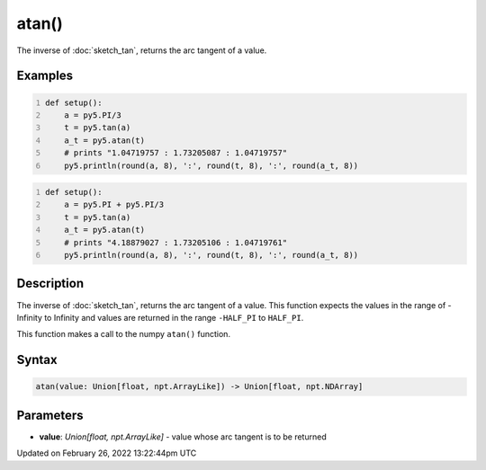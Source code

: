 atan()
======

The inverse of :doc:`sketch_tan`, returns the arc tangent of a value.

Examples
--------

.. raw:: html

    <div class="example-table">

.. raw:: html

    <div class="example-row"><div class="example-cell-image">

.. raw:: html

    </div><div class="example-cell-code">

.. code:: python
    :number-lines:

    def setup():
        a = py5.PI/3
        t = py5.tan(a)
        a_t = py5.atan(t)
        # prints "1.04719757 : 1.73205087 : 1.04719757"
        py5.println(round(a, 8), ':', round(t, 8), ':', round(a_t, 8))

.. raw:: html

    </div></div>

.. raw:: html

    <div class="example-row"><div class="example-cell-image">

.. raw:: html

    </div><div class="example-cell-code">

.. code:: python
    :number-lines:

    def setup():
        a = py5.PI + py5.PI/3
        t = py5.tan(a)
        a_t = py5.atan(t)
        # prints "4.18879027 : 1.73205106 : 1.04719761"
        py5.println(round(a, 8), ':', round(t, 8), ':', round(a_t, 8))

.. raw:: html

    </div></div>

.. raw:: html

    </div>

Description
-----------

The inverse of :doc:`sketch_tan`, returns the arc tangent of a value. This function expects the values in the range of -Infinity to Infinity and values are returned in the range ``-HALF_PI`` to ``HALF_PI``.

This function makes a call to the numpy ``atan()`` function.

Syntax
------

.. code:: python

    atan(value: Union[float, npt.ArrayLike]) -> Union[float, npt.NDArray]

Parameters
----------

* **value**: `Union[float, npt.ArrayLike]` - value whose arc tangent is to be returned


Updated on February 26, 2022 13:22:44pm UTC

